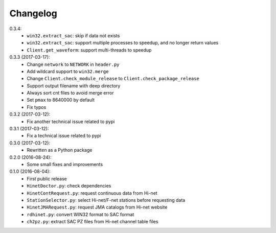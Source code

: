 Changelog
=========

0.3.4:
 - ``win32.extract_sac``: skip if data not exists
 - ``win32.extract_sac``: support multiple processes to speedup, and no longer
   return values
 - ``Client.get_waveform``: support multi-threads to speedup

0.3.3 (2017-03-17):
 - Change ``network`` to ``NETWORK`` in ``header.py``
 - Add wildcard support to ``win32.merge``
 - Change ``Client.check_module_release`` to ``Client.check_package_release``
 - Support output filename with deep directory
 - Always sort cnt files to avoid merge error
 - Set ``pmax`` to 8640000 by default
 - Fix typos

0.3.2 (2017-03-12):
 - Fix another technical issue related to pypi

0.3.1 (2017-03-12):
 - Fix a technical issue related to pypi

0.3.0 (2017-03-12):
 - Rewritten as a Python package

0.2.0 (2016-08-24):
 - Some small fixes and improvements

0.1.0 (2016-08-04):
 - First public release
 - ``HinetDoctor.py``: check dependencies
 - ``HinetContRequest.py``: request continuous data from Hi-net
 - ``StationSelector.py``: select Hi-net/F-net stations before requesting data
 - ``HinetJMARequest.py``: request JMA catalogs from Hi-net website
 - ``rdhinet.py``: convert WIN32 format to SAC format
 - ``ch2pz.py``: extract SAC PZ files from Hi-net channel table files
